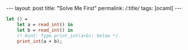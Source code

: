 #+OPTIONS: toc:nil num:nil
#+BEGIN_EXPORT html
---
layout: post
title: "Solve Me First"
permalink: /:title/
tags: [ocaml]
---
#+END_EXPORT

#+BEGIN_SRC ocaml
let () =
    let a = read_int() in
    let b = read_int() in
    (* Hint: Type print_int(a+b); below *)
    print_int(a + b);
#+END_SRC
